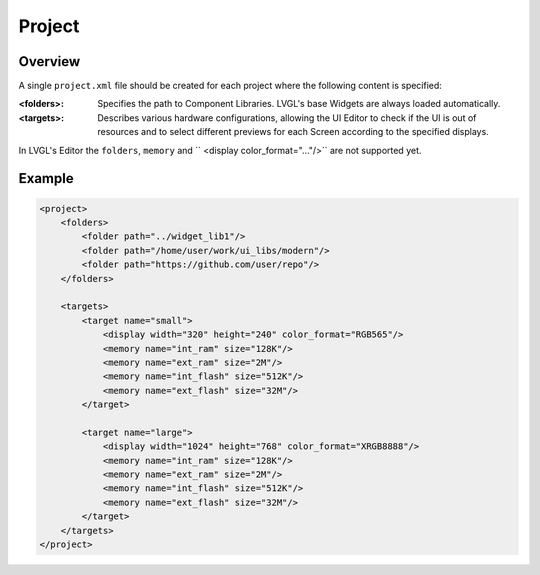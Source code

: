 .. _xml_project:

=======
Project
=======

Overview
********

.. |nbsp|   unicode:: U+000A0 .. NO-BREAK SPACE
    :trim:

A single ``project.xml`` file should be created for each project where the following
content is specified:

:<folders>: Specifies the path to Component Libraries. LVGL's base Widgets are
            always loaded automatically.
:<targets>: Describes various hardware configurations, allowing the UI |nbsp| Editor
            to check if the UI is out of resources and to select different previews
            for each Screen according to the specified displays.


In LVGL's Editor the ``folders``, ``memory`` and `` <display color_format="..."/>`` are not supported yet.

Example
*******

.. code-block:: xml

    <project>
        <folders>
            <folder path="../widget_lib1"/>
            <folder path="/home/user/work/ui_libs/modern"/>
            <folder path="https://github.com/user/repo"/>
        </folders>

        <targets>
            <target name="small">
                <display width="320" height="240" color_format="RGB565"/>
                <memory name="int_ram" size="128K"/>
                <memory name="ext_ram" size="2M"/>
                <memory name="int_flash" size="512K"/>
                <memory name="ext_flash" size="32M"/>
            </target>

            <target name="large">
                <display width="1024" height="768" color_format="XRGB8888"/>
                <memory name="int_ram" size="128K"/>
                <memory name="ext_ram" size="2M"/>
                <memory name="int_flash" size="512K"/>
                <memory name="ext_flash" size="32M"/>
            </target>
        </targets>
    </project>

